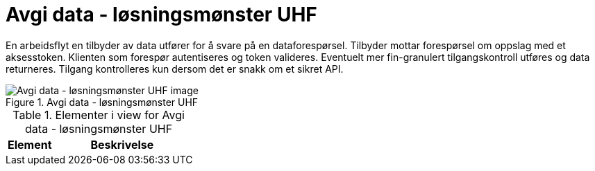 = Avgi data - løsningsmønster UHF
:wysiwig_editing: 1
ifeval::[{wysiwig_editing} == 1]
:imagepath: ../images/
endif::[]
ifeval::[{wysiwig_editing} == 0]
:imagepath: main@unit-ra:unit-ra-datadeling-målarkitekturen:
endif::[]
:toc: left
:toclevels: 4
:sectnums:
:sectnumlevels: 9

En arbeidsflyt en tilbyder av data utfører for å svare på en dataforespørsel. Tilbyder mottar forespørsel om oppslag med et aksesstoken. Klienten som forespør autentiseres og token valideres. Eventuelt mer fin-granulert tilgangskontroll utføres og data returneres. Tilgang kontrolleres kun dersom det er snakk om et sikret API.


.Avgi data - løsningsmønster UHF
image::{imagepath}Avgi data - løsningsmønster UHF.png[alt=Avgi data - løsningsmønster UHF image]



[cols ="1,3", options="header"]
.Elementer i view for Avgi data - løsningsmønster UHF
|===

| Element
| Beskrivelse

|===

